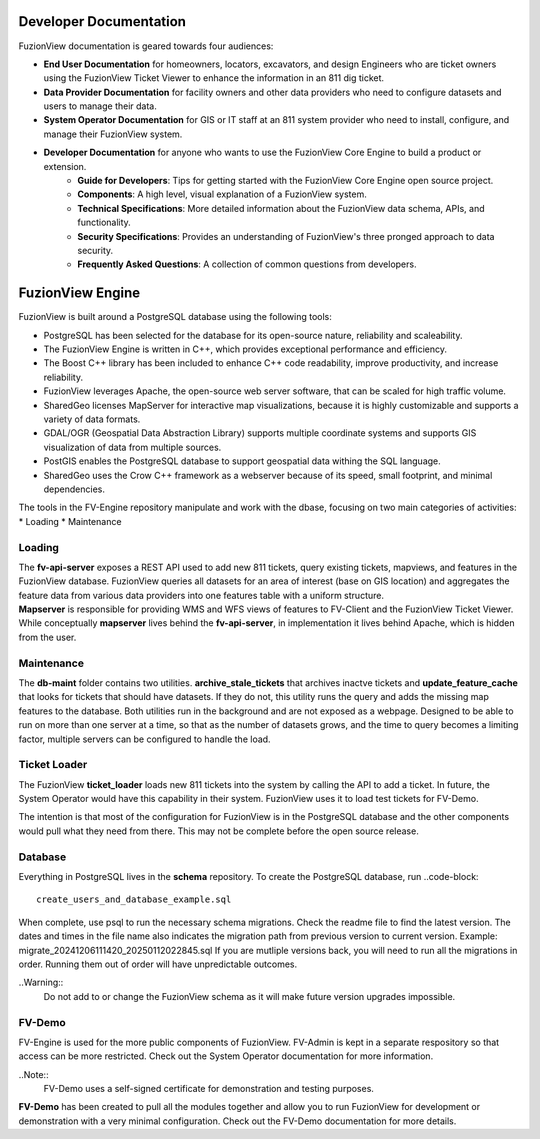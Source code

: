 Developer Documentation
========================

FuzionView documentation is geared towards four audiences:

* **End User Documentation** for homeowners, locators, excavators, and design Engineers who are ticket owners using the FuzionView Ticket Viewer to enhance the information in an 811 dig ticket.
* **Data Provider Documentation** for facility owners and other data providers who need to configure datasets and users to manage their data.
* **System Operator Documentation** for GIS or IT staff at an 811 system provider who need to install, configure, and manage their FuzionView system.
* **Developer Documentation** for anyone who wants to use the FuzionView Core Engine to build a product or extension.
   * **Guide for Developers**: Tips for getting started with the FuzionView Core Engine open source project.
   * **Components**: A high level, visual explanation of a FuzionView system. 
   * **Technical Specifications**: More detailed information about the FuzionView data schema, APIs, and functionality.
   * **Security Specifications**: Provides an understanding of FuzionView's three pronged approach to data security.
   * **Frequently Asked Questions**: A collection of common questions from developers.

FuzionView Engine
==================

FuzionView is built around a PostgreSQL database using the following tools:

*  PostgreSQL has been selected for the database for its open-source nature, reliability and scaleability. 
*  The FuzionView Engine is written in C++, which provides exceptional performance and efficiency.
*  The Boost C++ library has been included to enhance C++ code readability, improve productivity, and increase reliability.
*  FuzionView leverages Apache, the open-source web server software, that can be scaled for high traffic volume.
*  SharedGeo licenses MapServer for interactive map visualizations, because it is highly customizable and supports a variety of data formats.
*  GDAL/OGR (Geospatial Data Abstraction Library) supports multiple coordinate systems and supports GIS visualization of data from multiple sources.
*  PostGIS enables the PostgreSQL database to support geospatial data withing the SQL language.
*  SharedGeo uses the Crow C++ framework as a webserver because of its speed, small footprint, and minimal dependencies.

The tools in the FV-Engine repository manipulate and work with the dbase, focusing on two main categories of activities: 
*  Loading
*  Maintenance


Loading
--------

| The **fv-api-server** exposes a REST API used to add new 811 tickets, query existing tickets, mapviews, and features in the FuzionView database. FuzionView queries all datasets for an area of interest (base on GIS location) and aggregates the feature data from various data providers into one features table with a uniform structure.
| **Mapserver** is responsible for providing WMS and WFS views of features to FV-Client and the FuzionView Ticket Viewer. While conceptually **mapserver** lives behind the **fv-api-server**, in implementation it lives behind Apache, which is hidden from the user.

Maintenance
------------

The **db-maint** folder contains two utilities. **archive_stale_tickets** that archives inactve tickets and **update_feature_cache** that looks for tickets that should have datasets. If they do not, this utility runs the query and adds the missing map features to the database. Both utilities run in the background and are not exposed as a webpage. Designed to be able to run on more than one server at a time, so that as the number of datasets grows, and the time to query becomes a limiting factor, multiple servers can be configured to handle the load. 

Ticket Loader
--------------

The FuzionView **ticket_loader** loads new 811 tickets into the system by calling the API to add a ticket. In future, the System Operator would have this capability in their system. FuzionView uses it to load test tickets for FV-Demo. 

The intention is that most of the configuration for FuzionView is in the PostgreSQL database and the other components would pull what they need from there. This may not be complete before the open source release. 

Database
---------

Everything in PostgreSQL lives in the **schema** repository. To create the PostgreSQL database, run 
..code-block::
    create_users_and_database_example.sql

When complete, use psql to run the necessary schema migrations. Check the readme file to find the latest version. The dates and times in the file name also indicates the migration path from previous version to current version. Example: migrate_20241206111420_20250112022845.sql
If you are mutliple versions back, you will need to run all the migrations in order. Running them out of order will have unpredictable outcomes.


..Warning::
    Do not add to or change the FuzionView schema as it will make future version upgrades impossible.

FV-Demo
--------

FV-Engine is used for the more public components of FuzionView. FV-Admin is kept in a separate respository so that access can be more restricted. Check out the System Operator documentation for more information. 

..Note::
    FV-Demo uses a self-signed certificate for demonstration and testing purposes. 
    
**FV-Demo** has been created to pull all the modules together and allow you to run FuzionView for development or demonstration with a very minimal configuration. Check out the FV-Demo documentation for more details.

